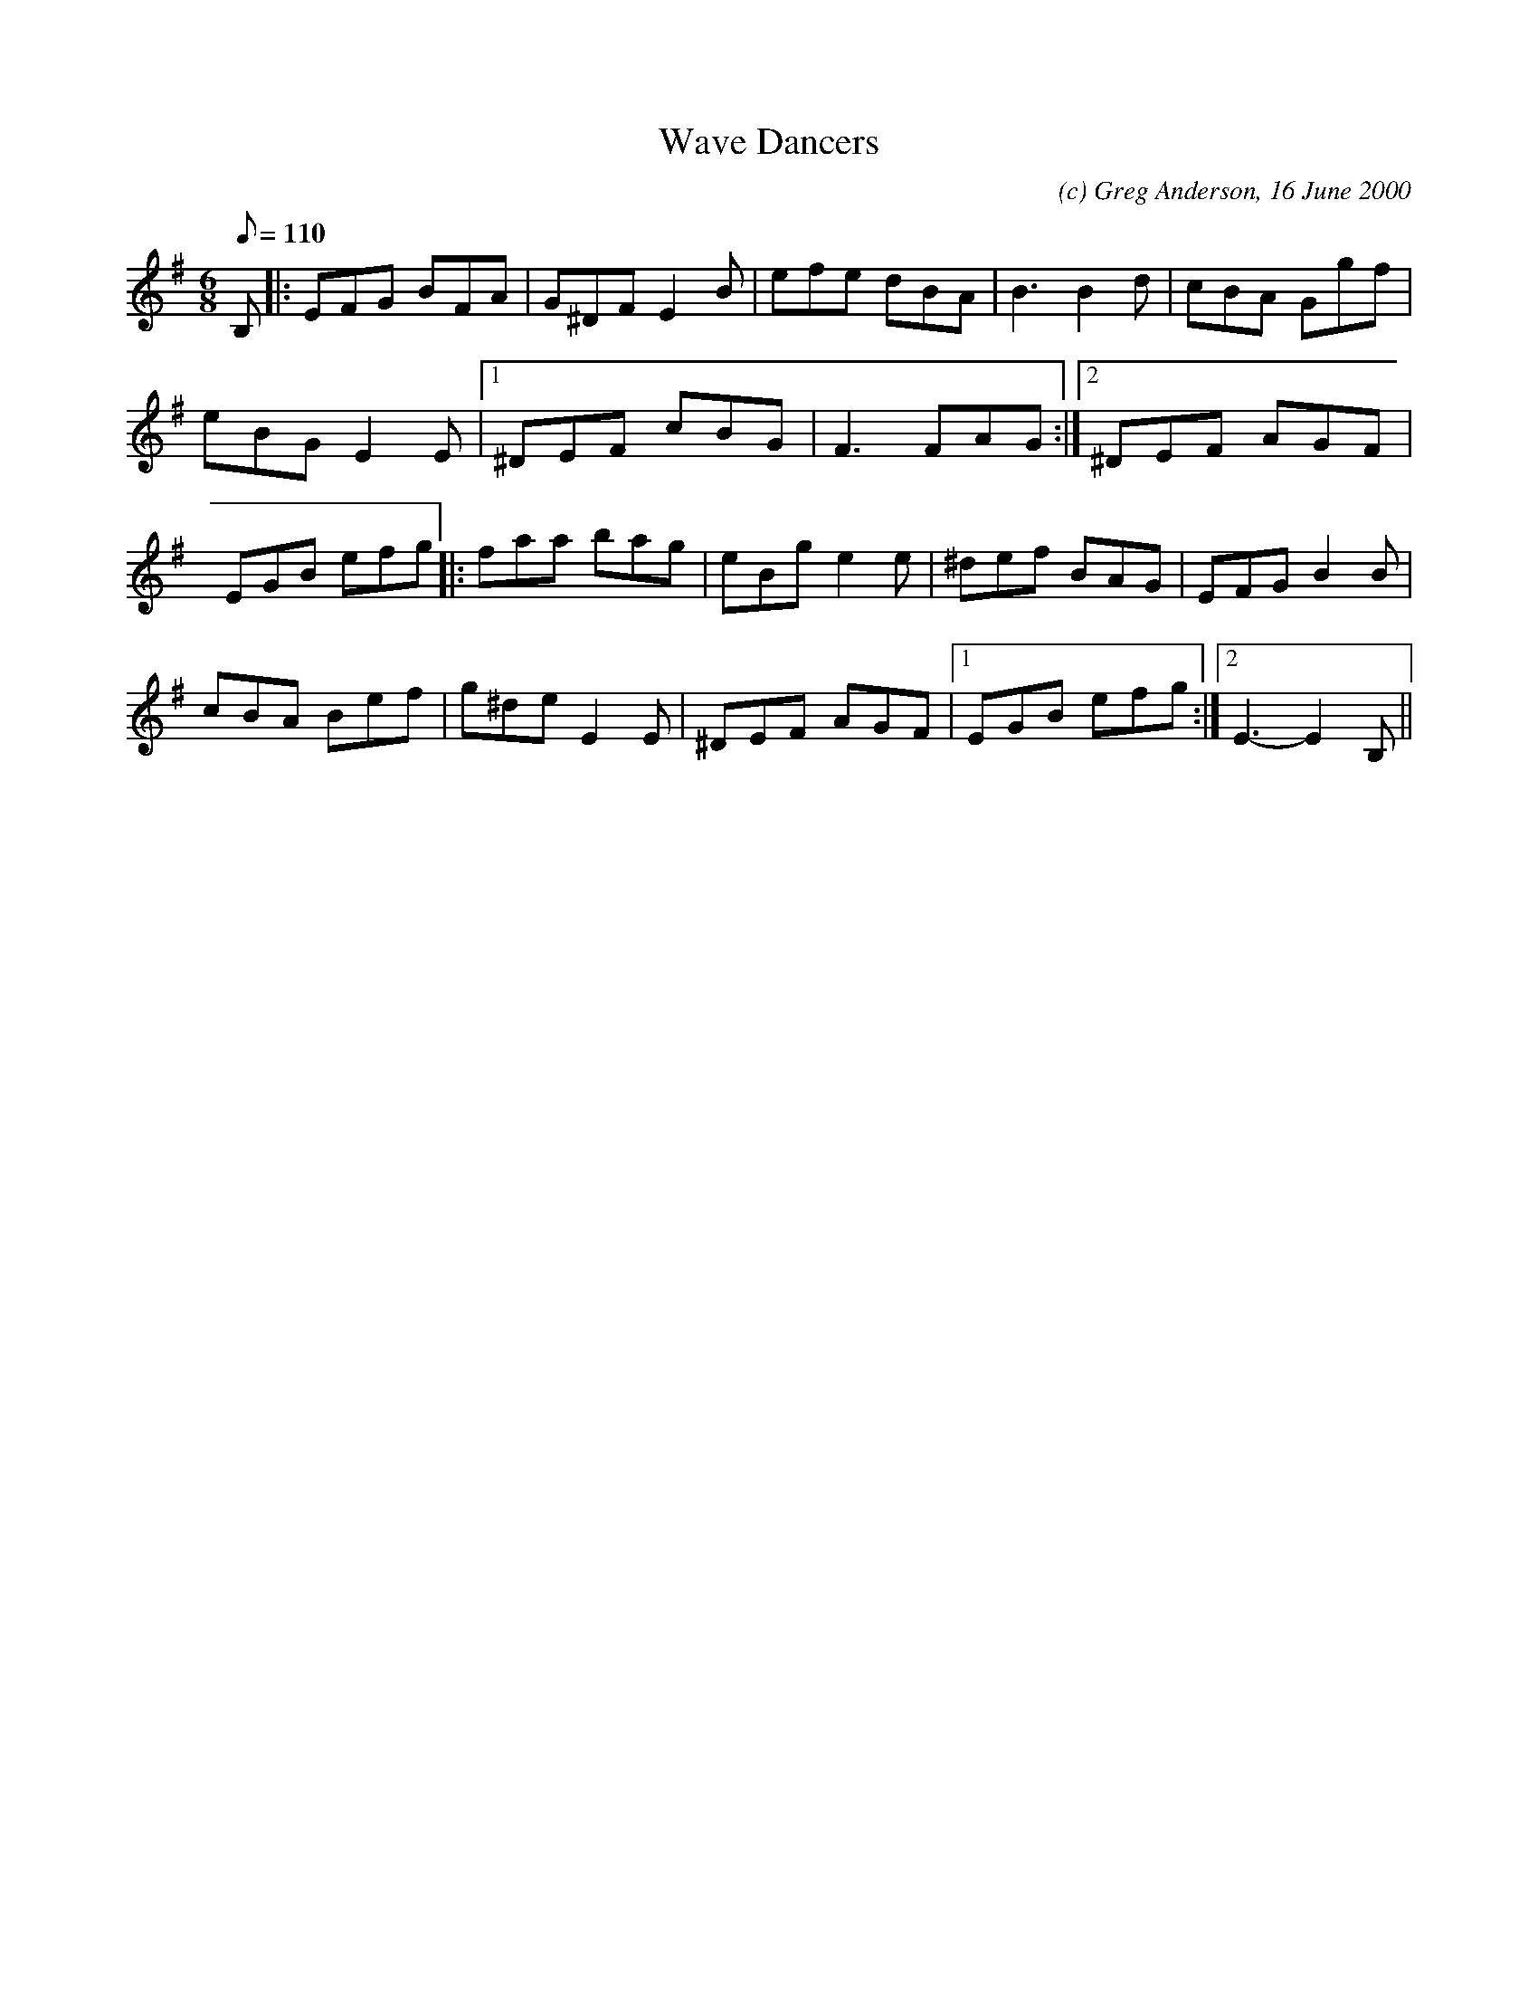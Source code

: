 X:1
T:Wave Dancers
M:6/8
L:1/8
Q:110
C:(c) Greg Anderson, 16 June 2000
R:Jig
H:On a short holiday in St. Jean de Luz, just south of Biarritz, we were
H:dazzled, on a cold and blustery day, by windsurfers negotiating the
H:high winds on the bay and barely touching the wave tops as they
H:rocketed along
K:Em
B,|:EFG BFA|G^DF E2 B|efe dBA|B3 B2 d|cBA Ggf|
eBG E2 E|1^DEF cBG|F3 FAG:|2^DEF AGF|
EGB efg|:faa bag|eBg e2 e|^def BAG|EFG B2 B|
cBA Bef|g^de E2 E|^DEF AGF|1EGB efg:|2E3-E2 B,||
